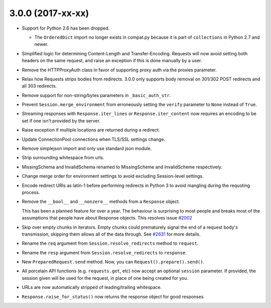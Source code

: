 3.0.0 (2017-xx-xx)
++++++++++++++++++

- Support for Python 2.6 has been dropped.

  - The ``OrderedDict`` import no longer exists in compat.py because it is part
    of ``collections`` in Python 2.7 and newer.

- Simplified logic for determining Content-Length and Transfer-Encoding.
  Requests will now avoid setting both headers on the same request, and
  raise an exception if this is done manually by a user.

- Remove the HTTPProxyAuth class in favor of supporting proxy auth via
  the proxies parameter.

- Relax how Requests strips bodies from redirects. 3.0.0 only supports body
  removal on 301/302 POST redirects and all 303 redirects.

- Remove support for non-string/bytes parameters in ``_basic_auth_str``.

- Prevent ``Session.merge_environment`` from erroneously setting the
  ``verify`` parameter to ``None`` instead of ``True``.

- Streaming responses with ``Response.iter_lines`` or ``Response.iter_content``
  now requires an encoding to be set if one isn't provided by the server.

- Raise exception if multiple locations are returned during a redirect.

- Update ConnectionPool connections when TLS/SSL settings change.

- Remove simplejson import and only use standard json module.

- Strip surrounding whitespace from urls.

- MissingSchema and InvalidSchema renamed to MissingScheme and InvalidScheme
  respectively.

- Change merge order for environment settings to avoid excluding Session-level
  settings.

- Encode redirect URIs as latin-1 before performing redirects in Python 3 to
  avoid mangling during the requoting process.

- Remove the ``__bool__`` and ``__nonzero__`` methods from a ``Response``
  object.

  This has been a planned feature for over a year. The behaviour is surprising
  to most people and breaks most of the assumptions that people have about
  Response objects. This resolves issue `#2002`_

- Skip over empty chunks in iterators. Empty chunks could prematurely signal
  the end of a request body's transmission, skipping them allows all of the
  data through. See `#2631`_ for more details.

- Rename the ``req`` argument from ``Session.resolve_redirects`` method
  to ``request``.

- Rename the ``resp`` argument from ``Session.resolve_redirects`` to
  ``response``.

- New ``PreparedRequest.send`` method. Now, you can
  ``Request().prepare().send()``.

- All porcelain API functions (e.g. ``requests.get``, etc) now accept an
  optional ``session`` parameter. If provided, the session given will be used
  for the request, in place of one being created for you.

- URLs are now automatically stripped of leading/trailing whitespace.

- ``Response.raise_for_status()`` now returns the response object for good responses

.. _#2002: https://github.com/kennethreitz/requests/issues/2002
.. _#2631: https://github.com/kennethreitz/requests/issues/2631
